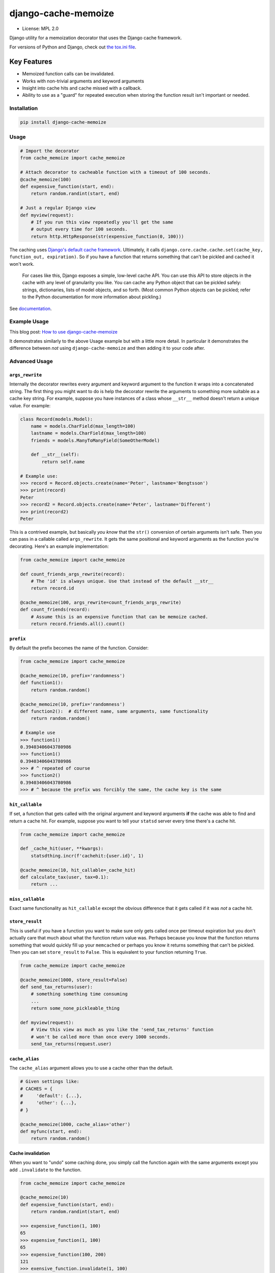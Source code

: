 ====================
django-cache-memoize
====================

* License: MPL 2.0

.. image:: https://travis-ci.org/peterbe/django-cache-memoize.svg?branch=master
   :alt: Build Status
   :target: https://travis-ci.org/peterbe/django-cache-memoize

.. image:: https://readthedocs.org/projects/django-cache-memoize/badge/?version=latest
   :alt: Documentation Status
   :target: https://django-cache-memoize.readthedocs.io/en/latest/?badge=latest

.. image:: https://codecov.io/gh/peterbe/django-cache-memoize/branch/master/graph/badge.svg
   :alt: Code Coverage
   :target: https://codecov.io/gh/peterbe/django-cache-memoize

.. image:: https://img.shields.io/badge/code%20style-black-000000.svg
  :target: https://github.com/ambv/black

Django utility for a memoization decorator that uses the Django cache framework.

For versions of Python and Django, check out `the tox.ini file`_.

.. _`the tox.ini file`: https://github.com/peterbe/django-cache-memoize/blob/master/tox.ini

Key Features
------------

* Memoized function calls can be invalidated.

* Works with non-trivial arguments and keyword arguments

* Insight into cache hits and cache missed with a callback.

* Ability to use as a "guard" for repeated execution when storing the function
  result isn't important or needed.


Installation
============

.. code-block:: python

    pip install django-cache-memoize

Usage
=====

.. code-block:: python

    # Import the decorator
    from cache_memoize import cache_memoize

    # Attach decorator to cacheable function with a timeout of 100 seconds.
    @cache_memoize(100)
    def expensive_function(start, end):
        return random.randint(start, end)

    # Just a regular Django view
    def myview(request):
        # If you run this view repeatedly you'll get the same
        # output every time for 100 seconds.
        return http.HttpResponse(str(expensive_function(0, 100)))


The caching uses `Django's default cache framework`_. Ultimately, it calls
``django.core.cache.cache.set(cache_key, function_out, expiration)``.
So if you have a function that returns something that can't be pickled and
cached it won't work.

    For cases like this, Django exposes a simple, low-level cache API. You can
    use this API to store objects in the cache with any level of granularity
    you like. You can cache any Python object that can be pickled safely:
    strings, dictionaries, lists of model objects, and so forth. (Most
    common Python objects can be pickled; refer to the Python documentation
    for more information about pickling.)

See `documentation`_.


.. _`Django's default cache framework`: https://docs.djangoproject.com/en/1.11/topics/cache/
.. _`documentation`: https://docs.djangoproject.com/en/1.11/topics/cache/#the-low-level-cache-api


Example Usage
=============

This blog post: `How to use django-cache-memoize`_

It demonstrates similarly to the above Usage example but with a little more
detail. In particular it demonstrates the difference between *not* using
``django-cache-memoize`` and then adding it to your code after.

.. _`How to use django-cache-memoize`: https://www.peterbe.com/plog/how-to-use-django-cache-memoize

Advanced Usage
==============

``args_rewrite``
~~~~~~~~~~~~~~~~

Internally the decorator rewrites every argument and keyword argument to
the function it wraps into a concatenated string. The first thing you
might want to do is help the decorator rewrite the arguments to something
more suitable as a cache key string. For example, suppose you have instances
of a class whose ``__str__`` method doesn't return a unique value. For example:

.. code-block:: python

    class Record(models.Model):
        name = models.CharField(max_length=100)
        lastname = models.CharField(max_length=100)
        friends = models.ManyToManyField(SomeOtherModel)

        def __str__(self):
            return self.name

    # Example use:
    >>> record = Record.objects.create(name='Peter', lastname='Bengtsson')
    >>> print(record)
    Peter
    >>> record2 = Record.objects.create(name='Peter', lastname='Different')
    >>> print(record2)
    Peter

This is a contrived example, but basically *you know* that the ``str()``
conversion of certain arguments isn't safe. Then you can pass in a callable
called ``args_rewrite``. It gets the same positional and keyword arguments
as the function you're decorating. Here's an example implementation:

.. code-block:: python

    from cache_memoize import cache_memoize

    def count_friends_args_rewrite(record):
        # The 'id' is always unique. Use that instead of the default __str__
        return record.id

    @cache_memoize(100, args_rewrite=count_friends_args_rewrite)
    def count_friends(record):
        # Assume this is an expensive function that can be memoize cached.
        return record.friends.all().count()


``prefix``
~~~~~~~~~~

By default the prefix becomes the name of the function. Consider:

.. code-block:: python

    from cache_memoize import cache_memoize

    @cache_memoize(10, prefix='randomness')
    def function1():
        return random.random()

    @cache_memoize(10, prefix='randomness')
    def function2():  # different name, same arguments, same functionality
        return random.random()

    # Example use
    >>> function1()
    0.39403406043780986
    >>> function1()
    0.39403406043780986
    >>> # ^ repeated of course
    >>> function2()
    0.39403406043780986
    >>> # ^ because the prefix was forcibly the same, the cache key is the same


``hit_callable``
~~~~~~~~~~~~~~~~

If set, a function that gets called with the original argument and keyword
arguments **if** the cache was able to find and return a cache hit.
For example, suppose you want to tell your ``statsd`` server every time
there's a cache hit.

.. code-block:: python

    from cache_memoize import cache_memoize

    def _cache_hit(user, **kwargs):
        statsdthing.incr(f'cachehit:{user.id}', 1)

    @cache_memoize(10, hit_callable=_cache_hit)
    def calculate_tax(user, tax=0.1):
        return ...


``miss_callable``
~~~~~~~~~~~~~~~~~

Exact same functionality as ``hit_callable`` except the obvious difference
that it gets called if it was *not* a cache hit.

``store_result``
~~~~~~~~~~~~~~~~

This is useful if you have a function you want to make sure only gets called
once per timeout expiration but you don't actually care that much about
what the function return value was. Perhaps because you know that the
function returns something that would quickly fill up your ``memcached`` or
perhaps you know it returns something that can't be pickled. Then you
can set ``store_result`` to ``False``. This is equivalent to your function
returning ``True``.

.. code-block:: python

    from cache_memoize import cache_memoize

    @cache_memoize(1000, store_result=False)
    def send_tax_returns(user):
        # something something time consuming
        ...
        return some_none_pickleable_thing

    def myview(request):
        # View this view as much as you like the 'send_tax_returns' function
        # won't be called more than once every 1000 seconds.
        send_tax_returns(request.user)

``cache_alias``
~~~~~~~~~~~~~~~

The ``cache_alias`` argument allows you to use a cache other than the default.

.. code-block:: python

    # Given settings like:
    # CACHES = {
    #     'default': {...},
    #     'other': {...},
    # }

    @cache_memoize(1000, cache_alias='other')
    def myfunc(start, end):
        return random.random()


Cache invalidation
~~~~~~~~~~~~~~~~~~

When you want to "undo" some caching done, you simply call the function
again with the same arguments except you add ``.invalidate`` to the function.

.. code-block:: python

    from cache_memoize import cache_memoize

    @cache_memoize(10)
    def expensive_function(start, end):
        return random.randint(start, end)

    >>> expensive_function(1, 100)
    65
    >>> expensive_function(1, 100)
    65
    >>> expensive_function(100, 200)
    121
    >>> exensive_function.invalidate(1, 100)
    >>> expensive_function(1, 100)
    89
    >>> expensive_function(100, 200)
    121

An "alias" of doing the same thing is to pass a keyword argument called
``_refresh=True``. Like this:

.. code-block:: python

    # Continuing from the code block above
    >>> expensive_function(100, 200)
    121
    >>> expensive_function(100, 200, _refresh=True)
    177
    >>> expensive_function(100, 200)
    177

There is no way to clear more than one cache key. In the above example,
you had to know the "original arguments" when you wanted to invalidate
the cache. There is no method "search" for all cache keys that match a
certain pattern.


Compatibility
=============

* Python 3.4, 3.5, 3.6, 3.7

* Django 1.11, 2.0, 2.1, 2.2, 3.0

Check out the `tox.ini`_ file for more up-to-date compatibility by
test coverage.

.. _`tox.ini`: https://github.com/peterbe/django-cache-memoize/blob/master/tox.ini

Prior Art
=========

History
~~~~~~~

`Mozilla Symbol Server`_ is written in Django. It's a web service that
sits between C++ debuggers and AWS S3. It shuffles symbol files in and out of
AWS S3. Symbol files are for C++ (and other compiled languages) what
sourcemaps are for JavaScript.

This service gets a LOT of traffic. The download traffic (proxying requests
for symbols in S3) gets about ~40 requests per second. Due to the nature
of the application most of these GETs result in a 404 Not Found but instead
of asking AWS S3 for every single file, these lookups are cached in a
highly configured `Redis`_ configuration. This Redis cache is also connected
to the part of the code that uploads new files.

New uploads are arriving as zip file bundles of files, from Mozilla's build
systems, at a rate of about 600MB every minute, each containing on average
about 100 files each. When a new upload comes in we need to quickly be able
find out if it exists in S3 and this gets cached since often the same files
are repeated in different uploads. But when a file does get uploaded into S3
we need to quickly and confidently invalidate any local caches. That way you
get to keep a really aggressive cache without any stale periods.

This is the use case ``django-cache-memoize`` was built for and tested in.
It was originally written for Python 3.6 in Django 1.11 but when
extracted, made compatible with Python 2.7 and as far back as Django 1.8.

``django-cache-memoize`` is also used in `SongSear.ch`_ to cache short
queries in the autocomplete search input. All autocomplete is done by
Elasticsearch, which is amazingly fast, but not as fast as ``memcached``.


.. _`Mozilla Symbol Server`: https://symbols.mozilla.org
.. _`Redis`: https://redis.io/
.. _`SongSear.ch`: https://songsear.ch


"Competition"
~~~~~~~~~~~~~

There is already `django-memoize`_ by `Thomas Vavrys`_.
It too is available as a memoization decorator you use in Django. And it
uses the default cache framework as a storage. It used ``inspect`` on the
decorated function to build a cache key.

In benchmarks running both ``django-memoize`` and ``django-cache-memoize``
I found ``django-cache-memoize`` to be **~4 times faster** on average.

Another key difference is that ``django-cache-memoize`` uses ``str()`` and
``django-memoize`` uses ``repr()`` which in certain cases of mutable objects
(e.g. class instances) as arguments the caching will not work. For example,
this does *not* work in ``django-memoize``:

.. code-block:: python

    from memoize import memoize

    @memoize(60)
    def count_user_groups(user):
        return user.groups.all().count()

    def myview(request):
        # this will never be memoized
        print(count_user_groups(request.user))

However, this works...

.. code-block:: python

    from cache_memoize import cache_memoize

    @cache_memoize(60)
    def count_user_groups(user):
        return user.groups.all().count()

    def myview(request):
        # this *will* work as expected
        print(count_user_groups(request.user))


.. _`django-memoize`: http://pythonhosted.org/django-memoize/
.. _`Thomas Vavrys`: https://github.com/tvavrys


Development
===========

The most basic thing is to clone the repo and run:

.. code-block:: shell

    pip install -e ".[dev]"
    tox


Code style is all black
~~~~~~~~~~~~~~~~~~~~~~~

All code has to be formatted with `Black <https://pypi.org/project/black/>`_
and the best tool for checking this is
`therapist <https://pypi.org/project/therapist/>`_ since it can help you run
all, help you fix things, and help you make sure linting is passing before
you git commit. This project also uses ``flake8`` to check other things
Black can't check.

To check linting with ``tox`` use:

.. code:: bash

    tox -e lint-py36

To install the ``therapist`` pre-commit hook simply run:

.. code:: bash

    therapist install

When you run ``therapist run`` it will only check the files you've touched.
To run it for all files use:

.. code:: bash

    therapist run --use-tracked-files

And to fix all/any issues run:

.. code:: bash

    therapist run --use-tracked-files --fix
